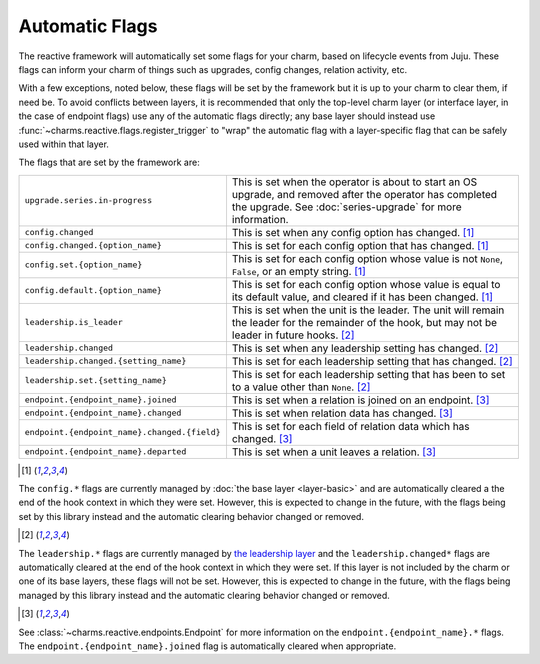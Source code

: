 .. _automatic-flags:

Automatic Flags
===============

The reactive framework will automatically set some flags for your charm,
based on lifecycle events from Juju.  These flags can inform your charm
of things such as upgrades, config changes, relation activity, etc.

With a few exceptions, noted below, these flags will be set by the framework
but it is up to your charm to clear them, if need be.  To avoid conflicts
between layers, it is recommended that only the top-level charm layer (or
interface layer, in the case of endpoint flags) use any of the automatic flags
directly; any base layer should instead use
:func:`~charms.reactive.flags.register_trigger` to "wrap" the automatic flag
with a layer-specific flag that can be safely used within that layer.

The flags that are set by the framework are:

+----------------------------------------------+------------------------------------------------------------+
| ``upgrade.series.in-progress``               | This is set when the operator is about to start an OS      |
|                                              | upgrade, and removed after the operator has completed the  |
|                                              | upgrade.  See :doc:`series-upgrade` for more information.  |
+----------------------------------------------+------------------------------------------------------------+
| ``config.changed``                           | This is set when any config option has changed. [1]_       |
+----------------------------------------------+------------------------------------------------------------+
| ``config.changed.{option_name}``             | This is set for each config option that has changed. [1]_  |
+----------------------------------------------+------------------------------------------------------------+
| ``config.set.{option_name}``                 | This is set for each config option whose value is not      |
|                                              | ``None``, ``False``, or an empty string. [1]_              |
+----------------------------------------------+------------------------------------------------------------+
| ``config.default.{option_name}``             | This is set for each config option whose value is equal to |
|                                              | its default value, and cleared if it has been changed. [1]_|
+----------------------------------------------+------------------------------------------------------------+
| ``leadership.is_leader``                     | This is set when the unit is the leader. The unit will     |
|                                              | remain the leader for the remainder of the hook, but       |
|                                              | may not be leader in future hooks. [2]_                    |
+----------------------------------------------+------------------------------------------------------------+
| ``leadership.changed``                       | This is set when any leadership setting has changed. [2]_  |
+----------------------------------------------+------------------------------------------------------------+
| ``leadership.changed.{setting_name}``        | This is set for each leadership setting that has           |
|                                              | changed. [2]_                                              |
+----------------------------------------------+------------------------------------------------------------+
| ``leadership.set.{setting_name}``            | This is set for each leadership setting that has been      |
|                                              | to set to a value other than ``None``. [2]_                |
+----------------------------------------------+------------------------------------------------------------+
| ``endpoint.{endpoint_name}.joined``          | This is set when a relation is joined on an endpoint. [3]_ |
+----------------------------------------------+------------------------------------------------------------+
| ``endpoint.{endpoint_name}.changed``         | This is set when relation data has changed. [3]_           |
+----------------------------------------------+------------------------------------------------------------+
| ``endpoint.{endpoint_name}.changed.{field}`` | This is set for each field of relation data which has      |
|                                              | changed. [3]_                                              |
+----------------------------------------------+------------------------------------------------------------+
| ``endpoint.{endpoint_name}.departed``        | This is set when a unit leaves a relation. [3]_            |
+----------------------------------------------+------------------------------------------------------------+

.. [1]

The ``config.*`` flags are currently managed by :doc:`the base layer
<layer-basic>` and are automatically cleared a the end of the hook context in
which they were set.  However, this is expected to change in the future, with
the flags being set by this library instead and the automatic clearing behavior
changed or removed.

.. [2]

The ``leadership.*`` flags are currently managed by `the leadership layer
<https://git.launchpad.net/layer-leadership/>`_ and the ``leadership.changed*``
flags are automatically cleared at the end of the hook context in which they
were set.  If this layer is not included by the charm or one of its base
layers, these flags will not be set.  However, this is expected to change in
the future, with the flags being managed by this library instead and the
automatic clearing behavior changed or removed.

.. [3]

See :class:`~charms.reactive.endpoints.Endpoint` for more information
on the ``endpoint.{endpoint_name}.*`` flags.  The
``endpoint.{endpoint_name}.joined`` flag is automatically cleared when
appropriate.
